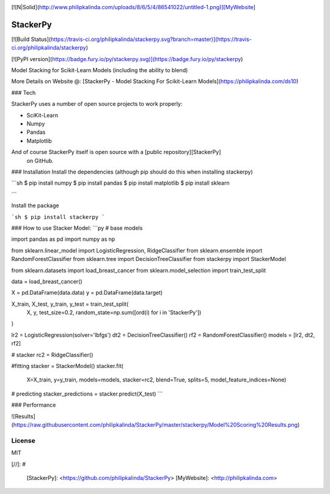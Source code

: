 |Travis|_ |PyPi|_ |DOI|_

.. |Travis| image:: https://travis-ci.org/philipkalinda/stackerpy.svg?branch=master
.. _Travis: https://travis-ci.org/philipkalinda/stackerpy

.. |Codecov| image:: https://codecov.io/github/scikit-learn/scikit-learn/badge.svg?branch=master&service=github
.. _Codecov: https://codecov.io/github/scikit-learn/scikit-learn?branch=master

.. |CircleCI| image:: https://circleci.com/gh/scikit-learn/scikit-learn/tree/master.svg?style=shield&circle-token=:circle-token
.. _CircleCI: https://circleci.com/gh/scikit-learn/scikit-learn

.. |Python35| image:: https://img.shields.io/badge/python-3.5-blue.svg
.. _Python35: https://badge.fury.io/py/scikit-learn

.. |PyPi| image:: https://badge.fury.io/py/scikit-learn.svg
.. _PyPi: https://badge.fury.io/py/scikit-learn

.. |DOI| image:: https://zenodo.org/badge/21369/scikit-learn/scikit-learn.svg
.. _DOI: https://zenodo.org/badge/latestdoi/21369/scikit-learn/scikit-learn




[![N|Solid](http://www.philipkalinda.com/uploads/8/6/5/4/86541022/untitled-1.png)][MyWebsite]

StackerPy
=========

[![Build Status](https://travis-ci.org/philipkalinda/stackerpy.svg?branch=master)](https://travis-ci.org/philipkalinda/stackerpy)

[![PyPI version](https://badge.fury.io/py/stackerpy.svg)](https://badge.fury.io/py/stackerpy)

Model Stacking for Scikit-Learn Models (including the ability to blend)
 
More Details on Website @: [StackerPy - Model Stacking For Scikit-Learn Models](https://philipkalinda.com/ds10)

### Tech

StackerPy uses a number of open source projects to work properly:

* SciKit-Learn
* Numpy
* Pandas
* Matplotlib


And of course StackerPy itself is open source with a [public repository][StackerPy]
 on GitHub.

### Installation
Install the dependencies (although pip should do this when installing stackerpy)

```sh
$ pip install numpy
$ pip install pandas
$ pip install matplotlib
$ pip install sklearn

```

Install the package

```sh
$ pip install stackerpy
```

### How to use
Stacker Model:
```py
# base models

import pandas as pd
import numpy as np

from sklearn.linear_model import LogisticRegression, RidgeClassifier
from sklearn.ensemble import RandomForestClassifier
from sklearn.tree import DecisionTreeClassifier
from stackerpy import StackerModel

from sklearn.datasets import load_breast_cancer
from sklearn.model_selection import train_test_split

data = load_breast_cancer()

X = pd.DataFrame(data.data)
y = pd.DataFrame(data.target)

X_train, X_test, y_train, y_test = train_test_split(
    X, y, test_size=0.2, random_state=np.sum([ord(i) for i in 'StackerPy'])
)

lr2 = LogisticRegression(solver='lbfgs')
dt2 = DecisionTreeClassifier()
rf2 = RandomForestClassifier()
models = [lr2, dt2, rf2]

# stacker
rc2 = RidgeClassifier()

#fitting
stacker = StackerModel()
stacker.fit(
    X=X_train,
    y=y_train,
    models=models,
    stacker=rc2,
    blend=True,
    splits=5,
    model_feature_indices=None)

# predicting
stacker_predictions = stacker.predict(X_test)
```

### Performance

![Results](https://raw.githubusercontent.com/philipkalinda/StackerPy/master/stackerpy/Model%20Scoring%20Results.png)



License
----

MIT


[//]: # 


   [StackerPy]: <https://github.com/philipkalinda/StackerPy>
   [MyWebsite]: <http://philipkalinda.com>
   
